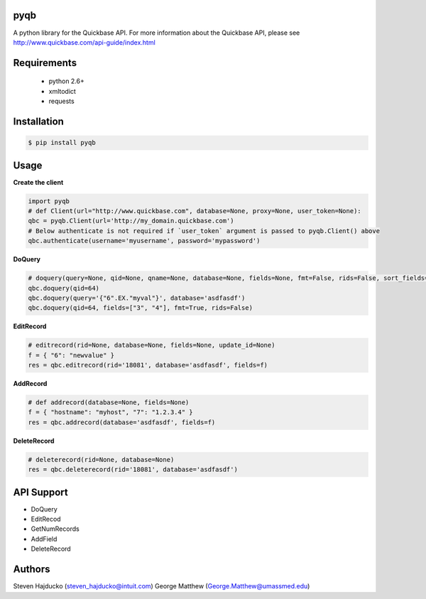 pyqb
+++++++++++++

A python library for the Quickbase API.  For more information about the Quickbase API, please see http://www.quickbase.com/api-guide/index.html

Requirements
+++++++++++++
  - python 2.6+
  - xmltodict
  - requests

Installation
+++++++++++++

.. code-block:: sh

  $ pip install pyqb

Usage
+++++++++++++

**Create the client**

.. code-block:: python

  import pyqb
  # def Client(url="http://www.quickbase.com", database=None, proxy=None, user_token=None):
  qbc = pyqb.Client(url='http://my_domain.quickbase.com')
  # Below authenticate is not required if `user_token` argument is passed to pyqb.Client() above
  qbc.authenticate(username='myusername', password='mypassword')

**DoQuery**

.. code-block:: python

  # doquery(query=None, qid=None, qname=None, database=None, fields=None, fmt=False, rids=False, sort_fields=None, options=False):
  qbc.doquery(qid=64)
  qbc.doquery(query='{"6".EX."myval"}', database='asdfasdf')
  qbc.doquery(qid=64, fields=["3", "4"], fmt=True, rids=False)

**EditRecord**

.. code-block:: python

  # editrecord(rid=None, database=None, fields=None, update_id=None)
  f = { "6": "newvalue" }
  res = qbc.editrecord(rid='18081', database='asdfasdf', fields=f)

**AddRecord**

.. code-block:: python

  # def addrecord(database=None, fields=None)
  f = { "hostname": "myhost", "7": "1.2.3.4" }
  res = qbc.addrecord(database='asdfasdf', fields=f)

**DeleteRecord**

.. code-block:: python

  # deleterecord(rid=None, database=None)
  res = qbc.deleterecord(rid='18081', database='asdfasdf')

API Support
+++++++++++++
- DoQuery
- EditRecod
- GetNumRecords
- AddField
- DeleteRecord

Authors
+++++++++++++
Steven Hajducko (steven_hajducko@intuit.com)
George Matthew (George.Matthew@umassmed.edu)
